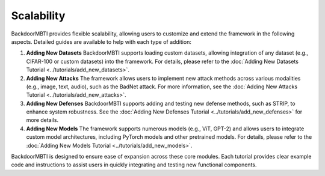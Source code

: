 Scalability
===========

BackdoorMBTI provides flexible scalability, allowing users to customize and extend the framework in the following aspects. Detailed guides are available to help with each type of addition:

1. **Adding New Datasets**  
   BackdoorMBTI supports loading custom datasets, allowing integration of any dataset (e.g., CIFAR-100 or custom datasets) into the framework. For details, please refer to the :doc:`Adding New Datasets Tutorial <../tutorials/add_new_datasets>`.

2. **Adding New Attacks**  
   The framework allows users to implement new attack methods across various modalities (e.g., image, text, audio), such as the BadNet attack. For more information, see the :doc:`Adding New Attacks Tutorial <../tutorials/add_new_attacks>`.

3. **Adding New Defenses**  
   BackdoorMBTI supports adding and testing new defense methods, such as STRIP, to enhance system robustness. See the :doc:`Adding New Defenses Tutorial <../tutorials/add_new_defenses>` for more details.

4. **Adding New Models**  
   The framework supports numerous models (e.g., ViT, GPT-2) and allows users to integrate custom model architectures, including PyTorch models and other pretrained models. For details, please refer to the :doc:`Adding New Models Tutorial <../tutorials/add_new_models>`.

BackdoorMBTI is designed to ensure ease of expansion across these core modules. Each tutorial provides clear example code and instructions to assist users in quickly integrating and testing new functional components.
